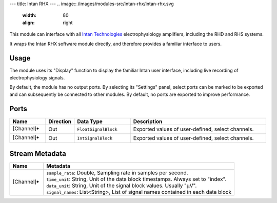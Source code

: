 ---
title: Intan RHX
---
.. image:: /images/modules-src/intan-rhx/intan-rhx.svg
   :width: 80
   :align: right

This module can interface with all `Intan Technologies <https://intantech.com/>`_ electrophysiology
amplifiers, including the RHD and RHS systems.

It wraps the Intan RHX software module directly, and therefore provides a familiar interface to users.


Usage
=====

The module uses its "Display" function to display the familiar Intan user interface, including live recording
of electrophysiology signals.

By default, the module has no output ports. By selecting its "Settings" panel, select ports can be marked
to be exported and can subsequently be connected to other modules.
By default, no ports are exported to improve performance.

.. image:: /images/intan-rhx-port-settings.avif
  :width: 400
  :alt: Export select channels as ports for Intan RHX

Ports
=====

.. list-table::
   :widths: 14 10 22 54
   :header-rows: 1

   * - Name
     - Direction
     - Data Type
     - Description

   * - [Channel]🠺
     - Out
     - ``FloatSignalBlock``
     - Exported values of user-defined, select channels.
   * - [Channel]🠺
     - Out
     - ``IntSignalBlock``
     - Exported values of user-defined, select channels.


Stream Metadata
===============

.. list-table::
   :widths: 15 85
   :header-rows: 1

   * - Name
     - Metadata

   * - [Channel]🠺
     - | ``sample_rate``: Double, Sampling rate in samples per second.
       | ``time_unit``: String, Unit of the data block timestamps. Always set to "index".
       | ``data_unit``: String, Unit of the signal block values. Usually "µV".
       | ``signal_names``: List<String>, List of signal names contained in each data block
